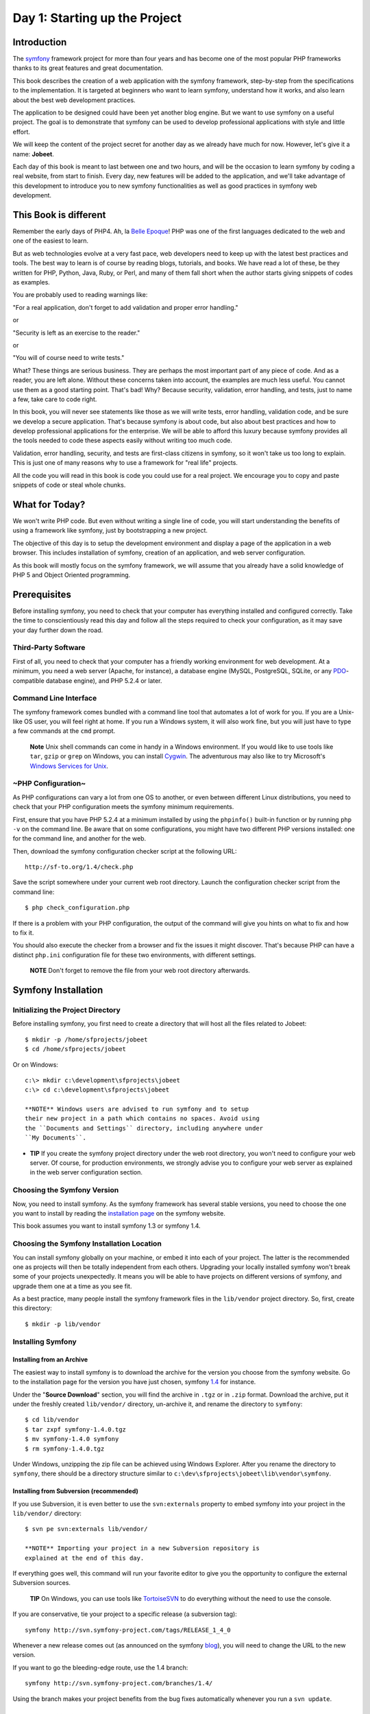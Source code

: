 Day 1: Starting up the Project
==============================

Introduction
------------

The `symfony <http://www.symfony-project.org/>`_
framework
project for more than four years and has become one of the most
popular PHP frameworks thanks to its great features and great
documentation.

This book describes the creation of a web application with the
symfony framework, step-by-step from the specifications to the
implementation. It is targeted at beginners who want to learn
symfony, understand how it works, and also learn about the best web
development practices.

The application to be designed could have been yet another blog
engine. But we want to use symfony on a useful project. The goal is
to demonstrate that symfony can be used to develop professional
applications with style and little effort.

We will keep the content of the project secret for another day as
we already have much for now. However, let's give it a name:
**Jobeet**.

Each day of this book is meant to last between one and two hours,
and will be the occasion to learn symfony by coding a real website,
from start to finish. Every day, new features will be added to the
application, and we'll take advantage of this development to
introduce you to new symfony functionalities as well as good
practices in symfony web development.

This Book is different
----------------------

Remember the early days of PHP4. Ah, la
`Belle Epoque <http://en.wikipedia.org/wiki/Belle_Époque>`_! PHP
was one of the first languages dedicated to the web and one of the
easiest to learn.

But as web technologies evolve at a very fast pace, web developers
need to keep up with the latest best practices and tools. The best
way to learn is of course by reading blogs, tutorials, and books.
We have read a lot of these, be they written for PHP, Python, Java,
Ruby, or Perl, and many of them fall short when the author starts
giving snippets of codes as examples.

You are probably used to reading warnings like:

"For a real application, don't forget to add validation and proper
error handling."

or

"Security is left as an exercise to the reader."

or

"You will of course need to write tests."

What? These things are serious business. They are perhaps the most
important part of any piece of code. And as a reader, you are left
alone. Without these concerns taken into account, the examples are
much less useful. You cannot use them as a good starting point.
That's bad! Why? Because security, validation, error handling, and
tests, just to name a few, take care to code right.

In this book, you will never see statements like those as we will
write tests, error handling, validation code, and be sure we
develop a secure application. That's because symfony is about code,
but also about best practices and how to develop professional
applications for the enterprise. We will be able to afford this
luxury because symfony provides all the tools needed to code these
aspects easily without writing too much code.

Validation, error handling, security, and tests are first-class
citizens in symfony, so it won't take us too long to explain. This
is just one of many reasons why to use a framework for "real life"
projects.

All the code you will read in this book is code you could use for a
real project. We encourage you to copy and paste snippets of code
or steal whole chunks.

What for Today?
---------------

We won't write PHP code. But even without writing a single line of
code, you will start understanding the benefits of using a
framework like symfony, just by bootstrapping a new project.

The objective of this day is to setup the development environment
and display a page of the application in a web browser. This
includes installation of symfony, creation of an application, and
web server configuration.

As this book will mostly focus on the symfony framework, we will
assume that you already have a solid knowledge of PHP 5 and Object
Oriented programming.

Prerequisites
-------------

Before installing symfony, you need to check that your computer has
everything installed and configured correctly. Take the time to
conscientiously read this day and follow all the steps required to
check your configuration, as it may save your day further down the
road.

Third-Party Software
~~~~~~~~~~~~~~~~~~~~

First of all, you need to check that your computer has a friendly
working environment for web development. At a minimum, you need a
web server (Apache, for instance), a database engine (MySQL,
PostgreSQL, SQLite, or any
`PDO <http://www.php.net/PDO>`_-compatible database engine), and
PHP 5.2.4 or later.

Command Line Interface
~~~~~~~~~~~~~~~~~~~~~~

The symfony framework comes bundled with a command line tool that
automates a lot of work for you. If you are a Unix-like OS user,
you will feel right at home. If you run a Windows system, it will
also work fine, but you will just have to type a few commands at
the ``cmd`` prompt.

    **Note** Unix shell commands can come in handy in a
    Windows environment. If you would like to use tools like
    ``tar``, ``gzip`` or ``grep`` on Windows, you can install
    `Cygwin <http://cygwin.com/>`_. The adventurous may also like to
    try Microsoft's
    `Windows Services for Unix <http://technet.microsoft.com/en-gb/interopmigration/bb380242.aspx>`_.


~PHP Configuration~
~~~~~~~~~~~~~~~~~~~

As PHP configurations can vary a lot from one OS to another, or
even between different Linux distributions, you need to check that
your PHP configuration meets the symfony minimum requirements.

First, ensure that you have PHP 5.2.4 at a minimum installed by
using the ``phpinfo()`` built-in function or by running ``php -v``
on the command line. Be aware that on some configurations, you
might have two different PHP versions installed: one for the
command line, and another for the web.

Then, download the symfony configuration checker script at the
following URL:

::

    http://sf-to.org/1.4/check.php

Save the script somewhere under your current web root directory.
Launch the configuration checker script from the command line:

::

    $ php check_configuration.php

If there is a problem with your PHP configuration, the output of
the command will give you hints on what to fix and how to fix it.

You should also execute the checker from a browser and fix the
issues it might discover. That's because PHP can have a distinct
``php.ini`` configuration file for these two environments, with
different settings.

    **NOTE** Don't forget to remove the file from your web root
    directory afterwards.


Symfony Installation
-------------------------------

Initializing the Project Directory
~~~~~~~~~~~~~~~~~~~~~~~~~~~~~~~~~~

Before installing symfony, you first need to create a directory
that will host all the files related to Jobeet:

::

    $ mkdir -p /home/sfprojects/jobeet
    $ cd /home/sfprojects/jobeet

Or on Windows:

::

    c:\> mkdir c:\development\sfprojects\jobeet
    c:\> cd c:\development\sfprojects\jobeet

    **NOTE** Windows users are advised to run symfony and to setup
    their new project in a path which contains no spaces. Avoid using
    the ``Documents and Settings`` directory, including anywhere under
    ``My Documents``.


-

    **TIP** If you create the symfony project directory under the web
    root directory, you won't need to configure your web server. Of
    course, for production environments, we strongly advise you to
    configure your web server as explained in the web server
    configuration section.


Choosing the Symfony Version
~~~~~~~~~~~~~~~~~~~~~~~~~~~~

Now, you need to install symfony. As the symfony framework has
several stable versions, you need to choose the one you want to
install by reading the
`installation page <http://www.symfony-project.org/installation>`_
on the symfony website.

This book assumes you want to install symfony 1.3 or symfony 1.4.

Choosing the Symfony Installation Location
~~~~~~~~~~~~~~~~~~~~~~~~~~~~~~~~~~~~~~~~~~

You can install symfony globally on your machine, or embed it into
each of your project. The latter is the recommended one as projects
will then be totally independent from each others. Upgrading your
locally installed symfony won't break some of your projects
unexpectedly. It means you will be able to have projects on
different versions of symfony, and upgrade them one at a time as
you see fit.

As a best practice, many people install the symfony framework files
in the ``lib/vendor`` project directory. So, first, create this
directory:

::

    $ mkdir -p lib/vendor

Installing Symfony
~~~~~~~~~~~~~~~~~~

Installing from an Archive
^^^^^^^^^^^^^^^^^^^^^^^^^^

The easiest way to install symfony is to download the archive for
the version you choose from the symfony website. Go to the
installation page for the version you have just chosen, symfony
`1.4 <http://www.symfony-project.org/installation/1_4>`_ for
instance.

Under the "**Source Download**" section, you will find the archive
in ``.tgz`` or in ``.zip`` format. Download the archive, put it
under the freshly created ``lib/vendor/`` directory, un-archive it,
and rename the directory to ``symfony``:

::

    $ cd lib/vendor
    $ tar zxpf symfony-1.4.0.tgz
    $ mv symfony-1.4.0 symfony
    $ rm symfony-1.4.0.tgz

Under Windows, unzipping the zip file can be achieved using Windows
Explorer. After you rename the directory to ``symfony``, there
should be a directory structure similar to
``c:\dev\sfprojects\jobeet\lib\vendor\symfony``.

Installing from Subversion (recommended)
^^^^^^^^^^^^^^^^^^^^^^^^^^^^^^^^^^^^^^^^

If you use Subversion, it is even better to use the
``svn:externals`` property to embed symfony into your project in
the ``lib/vendor/`` directory:

::

    $ svn pe svn:externals lib/vendor/

    **NOTE** Importing your project in a new Subversion repository is
    explained at the end of this day.


If everything goes well, this command will run your favorite editor
to give you the opportunity to configure the external Subversion
sources.

    **TIP** On Windows, you can use tools like
    `TortoiseSVN <http://tortoisesvn.net/>`_ to do everything without
    the need to use the console.


If you are conservative, tie your project to a specific release (a
subversion tag):

::

    symfony http://svn.symfony-project.com/tags/RELEASE_1_4_0

Whenever a new release comes out (as announced on the symfony
`blog <http://www.symfony-project.org/blog/>`_), you will need to
change the URL to the new version.

If you want to go the bleeding-edge route, use the 1.4 branch:

::

    symfony http://svn.symfony-project.com/branches/1.4/

Using the branch makes your project benefits from the bug fixes
automatically whenever you run a ``svn update``.

Installation Verification
^^^^^^^^^^^^^^^^^^^^^^^^^

Now that symfony is installed, check that everything is working by
using the symfony command line to display the symfony version (note
the capital ``V``):

::

    $ cd ../..
    $ php lib/vendor/symfony/data/bin/symfony -V

On Windows:

::

    c:\> cd ..\..
    c:\> php lib\vendor\symfony\data\bin\symfony -V

    **TIP** If you are curious about what this command line tool can do
    for you, type ``symfony`` to list the available options and tasks:

    ::

        $ php lib/vendor/symfony/data/bin/symfony

    On Windows:

    ::

        c:\> php lib\vendor\symfony\data\bin\symfony

    The symfony command line is the developer's best friend. It
    provides a lot of utilities that improve your productivity for
    day-to-day activities like cleaning the cache, generating code, and
    much more.


Project Setup
-------------

In symfony, **applications** sharing the
same data model are regrouped into
**projects**. For most projects, you will have
two different applications: a frontend and a
backend.

Project Creation
~~~~~~~~~~~~~~~~

From the ``sfprojects/jobeet`` directory, run the symfony
``generate:project`` task to actually create the symfony project:

$ php lib/vendor/symfony/data/bin/symfony generate:project jobeet $
php lib/vendor/symfony/data/bin/symfony generate:project jobeet
--orm=Propel

On Windows:

c:> php lib generate:project jobeet c:> php lib generate:project
jobeet --orm=Propel

The ``generate:project`` task generates the default structure of
directories and files needed for a symfony project:

\| Directory \| Description \| ----------- \|
---------------------------------- \| ``apps/`` \| Hosts all
project applications \| ``cache/`` \| The files cached by the
framework \| ``config/`` \| The project configuration files \|
``lib/`` \| The project libraries and classes \| ``log/`` \| The
framework log files \| ``plugins/`` \| The installed plugins \|
``test/`` \| The unit and functional test files \| ``web/`` \| The
web root directory (see below)

    **NOTE** Why does symfony generate so many files? One of the main
    benefits of using a full-stack framework is to standardize your
    developments. Thanks to symfony's default structure of files and
    directories, any developer with some symfony knowledge can take
    over the maintenance of any symfony project. In a matter of
    minutes, he will be able to dive into the code, fix bugs, and add
    new features.


The ``generate:project`` task has also created a ``symfony``
shortcut in the project root directory to shorten the number of
characters you have to write when running a task.

So, from now on, instead of using the fully qualified path to the
symfony program, you can use the ``symfony`` shortcut.

Application Creation
~~~~~~~~~~~~~~~~~~~~

Now, create the frontend application by running the
``generate:app`` task:

::

    $ php symfony generate:app frontend

    **TIP** Because the symfony shortcut file is executable, Unix users
    can replace all occurrences of '``php symfony``' by '``./symfony``'
    from now on.

    On Windows you can copy the '``symfony.bat``' file to your project
    and use '``symfony``' instead of '``php symfony``':

    ::

        c:\> copy lib\vendor\symfony\data\bin\symfony.bat .


Based on the application name given as an *argument*, the
``generate:app`` task creates the default directory structure
needed for the application under the ``apps/frontend/`` directory:

\| Directory \| Description \| ------------ \|
------------------------------------- \| ``config/`` \| The
application configuration files \| ``lib/`` \| The application
libraries and classes \| ``modules/`` \| The application code (MVC)
\| ``templates/`` \| The global template files

    **SIDEBAR** Security

    By default, the ``generate:app`` task has secured our application
    from the two most widespread vulnerabilities found on the web.
    That's right, symfony automatically takes
    security measures on our behalf.

    To prevent XSS attacks, output escaping has been
    enabled; and to prevent CSRF attacks, a random CSRF
    secret has been generated.

    Of course, you can tweak these settings thanks to the following
    *options*:

    
    -  ``--escaping-strategy``: Enables or disables output escaping
    -  ``--csrf-secret``: Enables session tokens in forms

    If you know nothing about
    `XSS <http://en.wikipedia.org/wiki/Cross-site_scripting>`_ or
    `CSRF <http://en.wikipedia.org/wiki/CSRF>`_, take the time to learn
    more these security vulnerabilities.


Directory Structure Rights
~~~~~~~~~~~~~~~~~~~~~~~~~~

Before trying to access your newly created project, you need to set
the write permissions on the ``cache/`` and ``log/`` directories to
the appropriate levels, so that your web server can write to them:

::

    $ chmod 777 cache/ log/

    **SIDEBAR** Tips for People using a SCM Tool

    symfony only ever writes in two directories of a symfony project,
    ``cache/`` and ``log/``. The content of these directories should be
    ignored by your SCM (by editing the ``svn:ignore`` property if you
    use Subversion for instance).


~Web Server~ Configuration: The ugly Way
----------------------------------------

If you have created the project directory it somewhere under the
web root directory of your web server, you can already access the
project in a web browser.

Of course, as there is no configuration, it is very fast to set up,
but try to access the ``config/databases.yml`` file in your browser
to understand the bad consequences of such a lazy attitude. If the
user knows that your website is developed with symfony, he will
have access to a lot of sensitive files.

**Never ever use this setup on a production server**, and read the
next section to learn how to configure your web server properly.

Web Server Configuration: The secure Way
----------------------------------------

A good web practice is to put under the web root directory only the
files that need to be accessed by a web browser, like stylesheets,
JavaScripts and images. By default, we recommend to store these
files under the ``web/`` sub-directory of a symfony project.

If you have a look at this directory, you will find some
sub-directories for web assets (``css/`` and
``images/``) and the two front controller files. The front
controllers are the only PHP files that need to be under the web
root directory. All other PHP files can be hidden from the browser,
which is a good idea as far as security is
concerned.

Web Server Configuration
~~~~~~~~~~~~~~~~~~~~~~~~

Now it is time to change your Apache configuration, to
make the new project accessible to the world.

Locate and open the ``httpd.conf`` configuration file and add the
following configuration at the end:

::

    # Be sure to only have this line once in your configuration
    NameVirtualHost 127.0.0.1:8080
    
    # This is the configuration for your project
    Listen 127.0.0.1:8080
    
    <VirtualHost 127.0.0.1:8080>
      DocumentRoot "/home/sfprojects/jobeet/web"
      DirectoryIndex index.php
      <Directory "/home/sfprojects/jobeet/web">
        AllowOverride All
        Allow from All
      </Directory>
    
      Alias /sf /home/sfprojects/jobeet/lib/vendor/symfony/data/web/sf
      <Directory "/home/sfprojects/jobeet/lib/vendor/symfony/data/web/sf">
        AllowOverride All
        Allow from All
      </Directory>
    </VirtualHost>

    **NOTE** The ``/sf`` alias gives you access to
    images and javascript files needed to properly display ~default
    symfony pages\|Default symfony Pages~ and the ~web debug
    toolbar~\|Web Debug Toolbar.

    On Windows, you need to replace the ``Alias`` line with
    something like:

    ::

        Alias /sf "c:\dev\sfprojects\jobeet\lib\vendor\symfony\data\web\sf"

    And ``/home/sfprojects/jobeet/web`` should be replaced with:

    ::

        c:\dev\sfprojects\jobeet\web


This configuration makes Apache listen to port ``8080`` on your
machine, so, after restarting apache, the website will be
accessible at the following URL:

::

    http://~localhost~:8080/

You can change ``8080`` to any number, but favour numbers greater
than ``1024`` as they do not require administrator rights.

    **SIDEBAR** Configure a dedicated ~Domain Name~

    If you are an administrator on your machine, it is better to setup
    virtual hosts instead of adding a new port each
    time you start a new project. Instead of choosing a port and add a
    ``Listen`` statement, choose a domain name (for instance the real
    domain name with ``.localhost`` added at the end) and add a
    ``ServerName`` statement:

    ::

        # This is the configuration for your project
        <VirtualHost 127.0.0.1:80>
          ServerName www.jobeet.com.localhost
          <!-- same configuration as before -->
        </VirtualHost>

    The domain name ``www.jobeet.com.localhost`` used in the Apache
    configuration has to be declared locally. If you run a Linux
    system, it has to be done in the ``/etc/hosts`` file. If you run
    Windows XP, this file is located in the
    ``C:\WINDOWS\system32\drivers\etc\`` directory.

    Add in the following line:

    ::

        127.0.0.1 www.jobeet.com.localhost


Test the New Configuration
~~~~~~~~~~~~~~~~~~~~~~~~~~

Restart Apache, and check that you now have access to the new
application by opening a browser and typing
``http://localhost:8080/index.php/``, or
``http://www.jobeet.com.localhost/index.php/`` depending on the
Apache configuration you chose in the previous section.

.. figure:: http://www.symfony-project.org/images/jobeet/1_4/01/congratulations.png
   :alt: Congratulations
   
   Congratulations

    **TIP** If you have the Apache ``mod_rewrite`` module installed,
    you can remove the ``index.php/`` part of the URL. This is possible
    thanks to the rewriting rules configured in the ``web/.htaccess``
    file.


You should also try to access the application in the development
environment (see the next section for more information about
environments). Type in the following URL:

::

    http://www.jobeet.com.localhost/frontend_dev.php/

The web debug toolbar should show in the top right corner,
including small icons proving that your ``sf/`` alias configuration
is correct.

.. figure:: http://www.symfony-project.org/images/jobeet/1_4/01/web_debug_toolbar.png
   :alt: web debug toolbar
   
   web debug toolbar

    **Note** The setup is a little different if you want to run symfony
    on an IIS server in a Windows environment. Find how to configure it
    in the
    `related tutorial <http://www.symfony-project.com/cookbook/1_0/web_server_iis>`_.


The Environments
---------------------------

If you have a look at the ``web/`` directory, you will find two PHP
files: ``index.php`` and ``frontend_dev.php``. These files are
called **front controllers**; all requests to the application are
made through them. But why do we have two ~front controllers\|Front
Controller~ for each application?

Both files point to the same application but for different
**environments**. When you develop an application, except if you
develop directly on the production server, you need several
environments:


-  The **development environment**: This is the environment used by
   **web developers** when they work on the application to add new
   features, fix bugs, ...

-  The **test environment**: This environment is used to
   automatically test the application.

-  The **staging environment**: This environment is used by the
   **customer** to test the application and report bugs or missing
   features.

-  The **production environment**: This is the environment
   **end users** interact with.


What makes an environment unique? In the development environment
for instance, the application needs to log all the details of a
request to ease debugging, but the cache system must be disabled as
all changes made to the code must be taken into account right away.
So, the development environment must be optimized for the
developer. The best example is certainly when an
exception occurs. To help the
developer debug the issue faster, symfony displays the exception
with all the information it has about the current request right
into the browser:

.. figure:: http://www.symfony-project.org/images/jobeet/1_4/01/exception_dev.png
   :alt: An exception in the dev environment
   
   An exception in the dev environment

But on the production environment, the cache layer must be
activated and, of course, the application must display customized
error messages instead of raw exceptions. So, the production
environment must be optimized for performance and the user
experience.

.. figure:: http://www.symfony-project.org/images/jobeet/1_4/01/exception_prod.png
   :alt: An exception in the prod environment
   
   An exception in the prod environment

    **TIP** If you open the front controller files, you will see that
    their content is the same except for the environment setting:

    ::

        <?php
        // web/index.php
        <?php
        
        require_once(dirname(__FILE__).'/../config/ProjectConfiguration.class.php');
        
        $configuration = ProjectConfiguration::getApplicationConfiguration('frontend', 'prod', false);
        sfContext::createInstance($configuration)->dispatch();


The web debug toolbar is also a great example of the usage of
environment. It is present on all pages in the development
environment and gives you access to a lot of information by
clicking on the different tabs: the current application
configuration, the logs for the current request, the SQL statements
executed on the database engine, memory information, and time
information.

Subversion
---------------------

It is a good practice to use source version control when developing
a web application. Using a source version control allows us to:


-  work with confidence
-  revert to a previous version if a change breaks something
-  allow more than one person to work efficiently on the project
-  have access to all the successive versions of the application

In this section, we will describe how to use
`Subversion <http://subversion.tigris.org/>`_ with symfony. If you
use another source code control tool, it must be quite easy to
adapt what we describe for Subversion.

We assume you have already access to a Subversion server and can
access it via HTTP.

    **TIP** If you don't have a Subversion server at your disposal, you
    can create a repository for free on
    `Google Code <http://code.google.com/hosting/>`_ or just type "free
    subversion repository" in Google to have a lot more options.


First, create a repository for the ``jobeet`` project on the
repository server:

::

    $ svnadmin create /path/to/jobeet/repository

On your machine, create the basic directory structure:

::

    $ svn mkdir -m "created default directory structure"
    ➥ http://svn.example.com/jobeet/trunk
    ➥ http://svn.example.com/jobeet/tags
    ➥ http://svn.example.com/jobeet/branches

And checkout the empty ``trunk/`` directory:

::

    $ cd /home/sfprojects/jobeet
    $ svn co http://svn.example.com/jobeet/trunk/ .

Then, remove the content of the ``cache/`` and ``log/`` directories
as we don't want to put them into the repository.

::

    $ rm -rf cache/* log/*

Now, make sure to set the write permissions on the cache and logs
directories to the appropriate levels so that your web server can
write to them:

::

    $ chmod 777 cache/ log/

Now, import all the files and directories:

::

    $ svn add *

As we will never want to commit files located in the ``cache/`` and
``log/`` directories, you need to specify an ignore list:

::

    $ svn propedit svn:ignore cache

The default text editor configured for SVN should launch.
Subversion must ignore all the content of this directory:

::

    *

Save and quit. You're done.

Repeat the procedure for the ``log/`` directory:

::

    $ svn propedit svn:ignore log

And enter:

::

    *

Finally, commit these changes to the repository:

::

    $ svn import -m "made the initial import" .
      ➥ http://svn.example.com/jobeet/trunk

    **Tip** Windows users can use the great
    `TortoiseSVN <http://tortoisesvn.tigris.org/>`_ client to manage
    their subversion repository.


Final Thoughts
--------------

Well, time is over! Even if we have not yet started talking about
symfony, we have setup a solid development environment, we have
talked about web development best practices, and we are ready to
start coding.

Tomorrow, we will reveal what the application will do and talk
about the requirements we need to implement for Jobeet.

**ORM**


